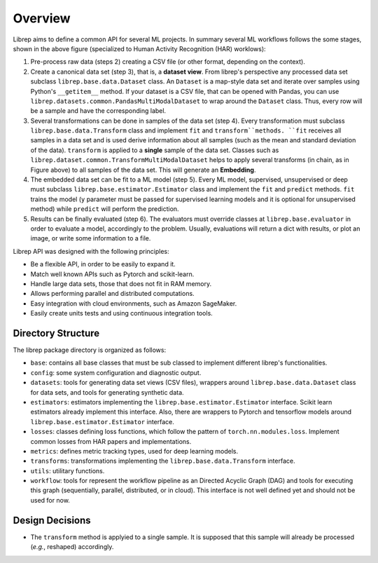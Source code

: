 .. _overview:

==========================
Overview
==========================

.. image:: images/workflow.png
  :width: 100%
  :alt: Default Workflow

Librep aims to define a common API for several ML projects.
In summary several ML workflows follows the some stages, shown in the above figure (specialized to Human Activity Recognition (HAR) worklows):

#. Pre-process raw data (steps 2) creating a CSV file (or other format, depending on the context).
#. Create a canonical data set (step 3), that is, a **dataset view**. From librep's perspective any processed data set subclass ``librep.base.data.Dataset`` class. An ``Dataset`` is a map-style data set and iterate over samples using Python's ``__getitem__`` method. If your dataset is a CSV file, that can be opened with Pandas, you can use ``librep.datasets.common.PandasMultiModalDataset`` to wrap around the ``Dataset`` class. Thus, every row will be a sample and have the corresponding label.
#. Several transformations can be done in samples of the data set (step 4). Every transformation must subclass ``librep.base.data.Transform`` class and implement ``fit`` and ``transform``methods. ``fit`` receives all samples in a data set and is used derive information about all samples (such as the mean and standard deviation of the data). ``transform`` is applied to a **single** sample of the data set. Classes such as ``librep.dataset.common.TransformMultiModalDataset`` helps to apply several transforms (in chain, as in Figure above) to all samples of the data set. This will generate an **Embedding**.
#. The embedded data set can be fit to a ML model (step 5). Every ML model, supervised, unsupervised or deep must subclass ``librep.base.estimator.Estimator`` class and implement the ``fit`` and ``predict`` methods. ``fit`` trains the model (``y`` parameter must be passed for supervised learning models and it is optional for unsupervised method) while ``predict`` will perform the prediction.
#. Results can be finally evaluated (step 6). The evaluators must override classes at ``librep.base.evaluator`` in order to evaluate a model, accordingly to the problem. Usually, evaluations will return a dict with results, or plot an image, or write some information to a file.


Librep API was designed with the following principles:

* Be a flexible API, in order to be easily to expand it.
* Match well known APIs such as Pytorch and scikit-learn.
* Handle large data sets, those that does not fit in RAM memory.
* Allows performing parallel and distributed computations.
* Easy integration with cloud environments, such as Amazon SageMaker.
* Easily create units tests and using continuous integration tools.


Directory Structure
---------------------


The librep package directory is organized as follows:

* ``base``: contains all base classes that must be sub classed to implement different librep's functionalities.
* ``config``: some system configuration and diagnostic output.
* ``datasets``: tools for generating data set views (CSV files), wrappers around ``librep.base.data.Dataset`` class for data sets, and tools for generating synthetic data.
* ``estimators``: estimators implementing the ``librep.base.estimator.Estimator`` interface. Scikit learn estimators already implement this interface. Also, there are wrappers to Pytorch and tensorflow models around ``librep.base.estimator.Estimator`` interface.
* ``losses``: classes defining loss functions, which follow the pattern of ``torch.nn.modules.loss``. Implement common losses from HAR papers and implementations.
* ``metrics``: defines metric tracking types, used for deep learning models.
* ``transforms``: transformations implementing the ``librep.base.data.Transform`` interface.
* ``utils``: utilitary functions.
* ``workflow``: tools for represent the workflow pipeline as an Directed Acyclic Graph (DAG) and tools for executing this graph (sequentially, parallel, distributed, or in cloud). This interface is not well defined yet and should not be used for now.

Design Decisions
---------------------

- The ``transform`` method is applyied to a single sample. It is supposed that this sample will already be processed (*e.g.*, reshaped) accordingly.
